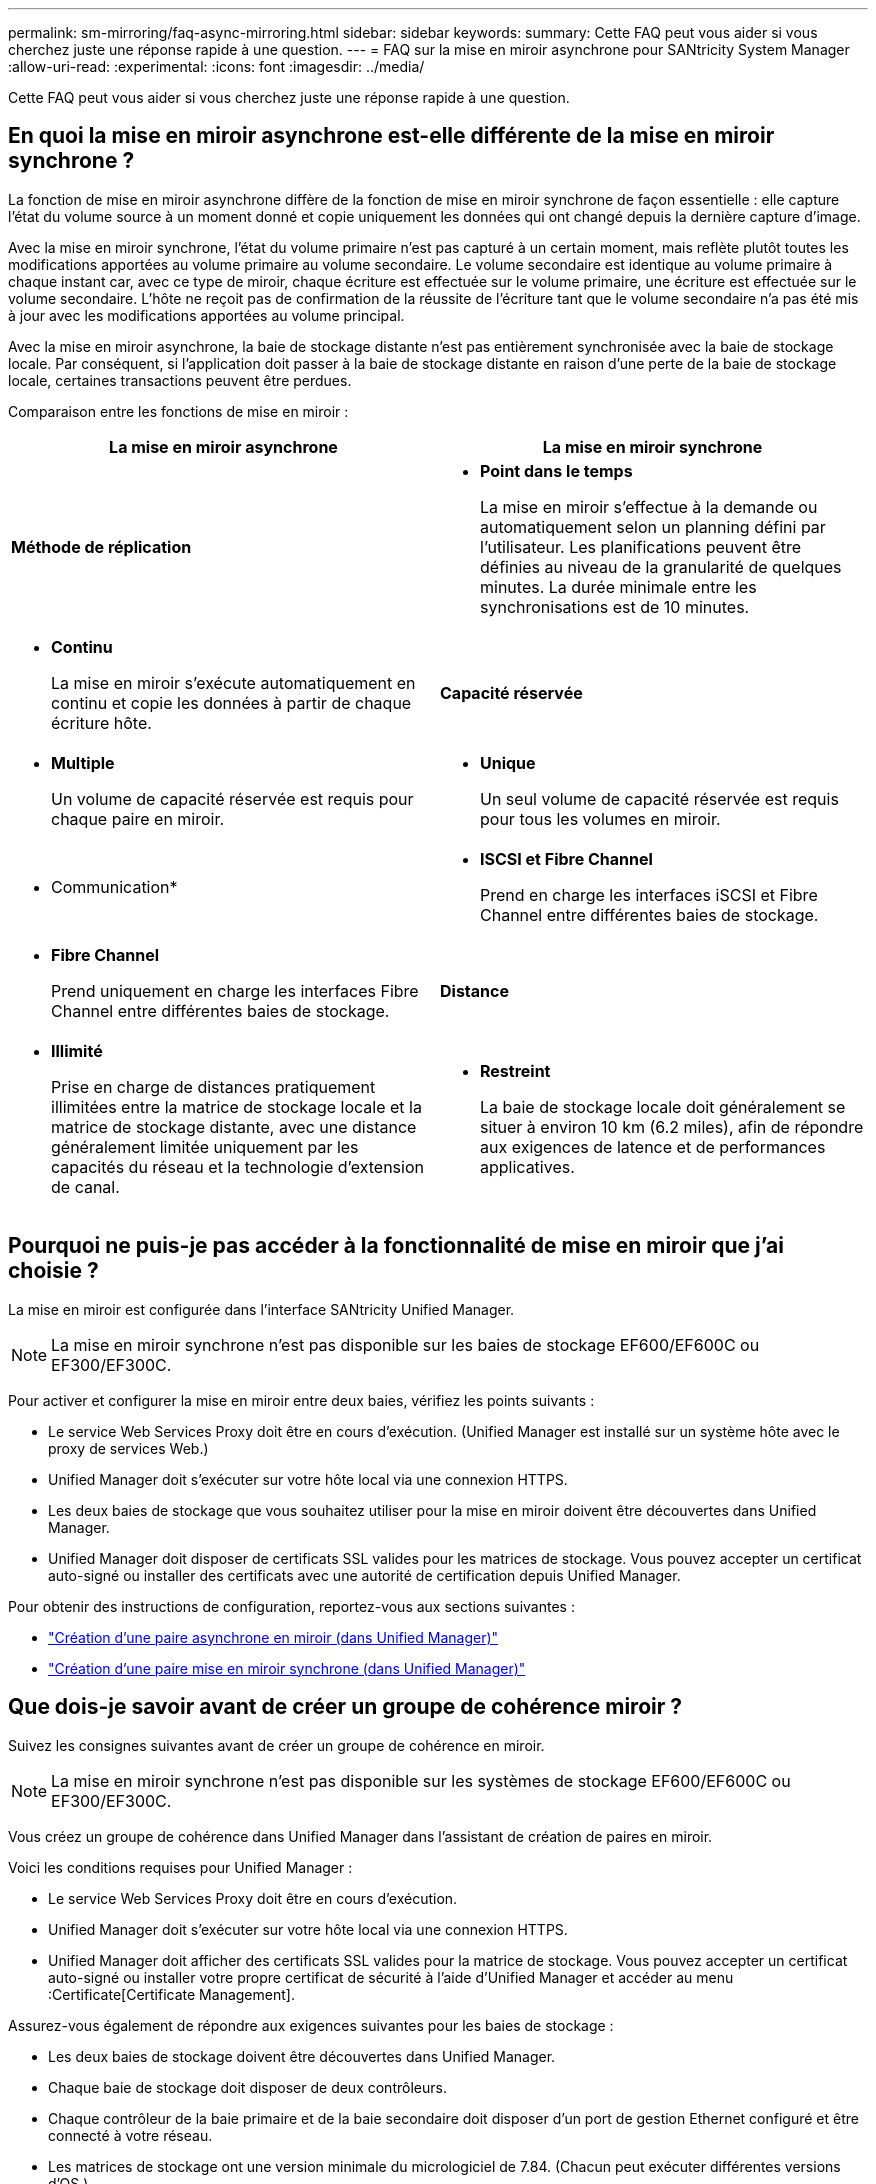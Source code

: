 ---
permalink: sm-mirroring/faq-async-mirroring.html 
sidebar: sidebar 
keywords:  
summary: Cette FAQ peut vous aider si vous cherchez juste une réponse rapide à une question. 
---
= FAQ sur la mise en miroir asynchrone pour SANtricity System Manager
:allow-uri-read: 
:experimental: 
:icons: font
:imagesdir: ../media/


[role="lead"]
Cette FAQ peut vous aider si vous cherchez juste une réponse rapide à une question.



== En quoi la mise en miroir asynchrone est-elle différente de la mise en miroir synchrone ?

La fonction de mise en miroir asynchrone diffère de la fonction de mise en miroir synchrone de façon essentielle : elle capture l'état du volume source à un moment donné et copie uniquement les données qui ont changé depuis la dernière capture d'image.

Avec la mise en miroir synchrone, l'état du volume primaire n'est pas capturé à un certain moment, mais reflète plutôt toutes les modifications apportées au volume primaire au volume secondaire. Le volume secondaire est identique au volume primaire à chaque instant car, avec ce type de miroir, chaque écriture est effectuée sur le volume primaire, une écriture est effectuée sur le volume secondaire. L'hôte ne reçoit pas de confirmation de la réussite de l'écriture tant que le volume secondaire n'a pas été mis à jour avec les modifications apportées au volume principal.

Avec la mise en miroir asynchrone, la baie de stockage distante n'est pas entièrement synchronisée avec la baie de stockage locale. Par conséquent, si l'application doit passer à la baie de stockage distante en raison d'une perte de la baie de stockage locale, certaines transactions peuvent être perdues.

Comparaison entre les fonctions de mise en miroir :

[cols="1a,1a"]
|===
| La mise en miroir asynchrone | La mise en miroir synchrone 


 a| 
*Méthode de réplication*



 a| 
* *Point dans le temps*
+
La mise en miroir s'effectue à la demande ou automatiquement selon un planning défini par l'utilisateur. Les planifications peuvent être définies au niveau de la granularité de quelques minutes. La durée minimale entre les synchronisations est de 10 minutes.


 a| 
* *Continu*
+
La mise en miroir s'exécute automatiquement en continu et copie les données à partir de chaque écriture hôte.





 a| 
*Capacité réservée*



 a| 
* *Multiple*
+
Un volume de capacité réservée est requis pour chaque paire en miroir.


 a| 
* *Unique*
+
Un seul volume de capacité réservée est requis pour tous les volumes en miroir.





 a| 
* Communication*



 a| 
* *ISCSI et Fibre Channel*
+
Prend en charge les interfaces iSCSI et Fibre Channel entre différentes baies de stockage.


 a| 
* *Fibre Channel*
+
Prend uniquement en charge les interfaces Fibre Channel entre différentes baies de stockage.





 a| 
*Distance*



 a| 
* *Illimité*
+
Prise en charge de distances pratiquement illimitées entre la matrice de stockage locale et la matrice de stockage distante, avec une distance généralement limitée uniquement par les capacités du réseau et la technologie d'extension de canal.


 a| 
* *Restreint*
+
La baie de stockage locale doit généralement se situer à environ 10 km (6.2 miles), afin de répondre aux exigences de latence et de performances applicatives.



|===


== Pourquoi ne puis-je pas accéder à la fonctionnalité de mise en miroir que j'ai choisie ?

La mise en miroir est configurée dans l'interface SANtricity Unified Manager.

[NOTE]
====
La mise en miroir synchrone n'est pas disponible sur les baies de stockage EF600/EF600C ou EF300/EF300C.

====
Pour activer et configurer la mise en miroir entre deux baies, vérifiez les points suivants :

* Le service Web Services Proxy doit être en cours d'exécution. (Unified Manager est installé sur un système hôte avec le proxy de services Web.)
* Unified Manager doit s'exécuter sur votre hôte local via une connexion HTTPS.
* Les deux baies de stockage que vous souhaitez utiliser pour la mise en miroir doivent être découvertes dans Unified Manager.
* Unified Manager doit disposer de certificats SSL valides pour les matrices de stockage. Vous pouvez accepter un certificat auto-signé ou installer des certificats avec une autorité de certification depuis Unified Manager.


Pour obtenir des instructions de configuration, reportez-vous aux sections suivantes :

* link:../um-manage/create-asynchronous-mirrored-pair-um.html["Création d'une paire asynchrone en miroir (dans Unified Manager)"]
* link:../um-manage/create-synchronous-mirrored-pair-um.html["Création d'une paire mise en miroir synchrone (dans Unified Manager)"]




== Que dois-je savoir avant de créer un groupe de cohérence miroir ?

Suivez les consignes suivantes avant de créer un groupe de cohérence en miroir.

[NOTE]
====
La mise en miroir synchrone n'est pas disponible sur les systèmes de stockage EF600/EF600C ou EF300/EF300C.

====
Vous créez un groupe de cohérence dans Unified Manager dans l'assistant de création de paires en miroir.

Voici les conditions requises pour Unified Manager :

* Le service Web Services Proxy doit être en cours d'exécution.
* Unified Manager doit s'exécuter sur votre hôte local via une connexion HTTPS.
* Unified Manager doit afficher des certificats SSL valides pour la matrice de stockage. Vous pouvez accepter un certificat auto-signé ou installer votre propre certificat de sécurité à l'aide d'Unified Manager et accéder au menu :Certificate[Certificate Management].


Assurez-vous également de répondre aux exigences suivantes pour les baies de stockage :

* Les deux baies de stockage doivent être découvertes dans Unified Manager.
* Chaque baie de stockage doit disposer de deux contrôleurs.
* Chaque contrôleur de la baie primaire et de la baie secondaire doit disposer d'un port de gestion Ethernet configuré et être connecté à votre réseau.
* Les matrices de stockage ont une version minimale du micrologiciel de 7.84. (Chacun peut exécuter différentes versions d'OS.)
* Vous devez connaître le mot de passe des matrices de stockage locales et distantes.
* Vos baies de stockage locales et distantes sont connectées via une structure Fibre Channel ou une interface iSCSI.




== Mise en miroir asynchrone : que faut-il savoir avant de créer une paire en miroir ?

Vous configurez les paires en miroir dans l'interface SANtricity Unified Manager, puis vous gérez les paires dans SANtricity System Manager.

Avant de créer une paire symétrique, suivez ces instructions.

* Vous devez disposer de deux baies de stockage.
* Chaque baie de stockage doit disposer de deux contrôleurs.
* Chaque contrôleur de la baie primaire et de la baie secondaire doit disposer d'un port de gestion Ethernet configuré et être connecté à votre réseau.
* Vos baies de stockage locales et distantes sont connectées via une structure Fibre Channel ou une interface iSCSI.
* Les matrices de stockage ont une version minimale du micrologiciel de 7.84. (Chacun peut exécuter différentes versions d'OS.)
* Vous devez connaître le mot de passe des matrices de stockage locales et distantes.
* Vous devez disposer d'une capacité disponible suffisante sur la matrice de stockage distante pour créer un volume secondaire égal ou supérieur au volume principal que vous souhaitez mettre en miroir.
* Vous avez installé Web Services Proxy et Unified Manager. Les paires en miroir sont configurées dans l'interface Unified Manager.
* Les deux baies de stockage sont découvertes dans Unified Manager.
* Votre matrice de stockage doit contenir au moins un groupe de cohérence miroir. Vous créez un groupe de cohérence dans Unified Manager dans l'assistant de création de paires en miroir.




== Que dois-je savoir avant d'augmenter la capacité réservée sur un volume en miroir ?

En règle générale, vous devez augmenter la capacité réservée lorsque vous recevez un avertissement indiquant que la capacité réservée d'une paire en miroir est saturée. Vous pouvez augmenter la capacité réservée par incréments de 8 Gio.

Pour les opérations de mise en miroir asynchrone, la capacité réservée est généralement de 20 % du volume de base. Choisissez une capacité supérieure pour la capacité réservée si l'une ou les deux conditions suivantes existent :

* Vous avez l'intention de conserver la paire en miroir pendant une longue période.
* Un pourcentage élevé de blocs de données change sur le volume primaire en raison d'une forte activité d'E/S. Utilisez des données de performances historiques ou d'autres utilitaires du système d'exploitation pour déterminer les activités d'E/S types sur le volume primaire.


Vous pouvez augmenter la capacité réservée pour une paire en miroir en effectuant l'une des actions suivantes :

* Réglez le pourcentage de capacité d'un volume de paire en miroir en sélectionnant menu:Storage[pools and volumes Groups], puis en cliquant sur l'onglet *Reserved Capacity*.
* Créez un nouveau volume en utilisant la capacité disponible dans un pool ou un groupe de volumes.
+
Si aucune capacité disponible n'existe sur un pool ou un groupe de volumes, vous pouvez ajouter de la capacité non configurée sous la forme de disques inutilisés à un pool ou à un groupe de volumes.





== Pourquoi ne puis-je pas augmenter la capacité réservée avec le montant demandé ?

Vous pouvez augmenter la capacité réservée par incréments de 4 Gio.

Consultez les directives suivantes :

* Vous devez disposer d'une capacité disponible suffisante dans le pool ou le groupe de volumes pour pouvoir l'étendre si nécessaire.
+
Si aucune capacité disponible n'est disponible dans un pool ou un groupe de volumes, vous pouvez ajouter de la capacité non affectée sous la forme de disques inutilisés dans un pool ou un groupe de volumes.

* Le volume du pool ou du groupe de volumes doit avoir un état optimal et ne doit pas être dans un état de modification.
* La capacité disponible doit exister dans le pool ou le groupe de volumes que vous souhaitez utiliser pour augmenter la capacité.


Pour les opérations de mise en miroir asynchrone, la capacité réservée est généralement de 20 % du volume de base. Utilisez un pourcentage plus élevé si vous pensez que le volume de base sera soumis à de nombreuses modifications ou si l'espérance de vie estimée du service de copie d'un objet de stockage sera très longue.



== Pourquoi changer ce pourcentage ?

La capacité réservée est généralement de 40 % du volume de base pour les opérations Snapshot et de 20 % du volume de base pour les opérations de mise en miroir asynchrone.

En général, cette capacité est suffisante. La capacité nécessaire varie, selon la fréquence et la taille des écritures d'E/S sur le volume de base et le temps d'utilisation du service de copie de l'objet de stockage.

En général, choisissez un pourcentage plus élevé pour la capacité réservée si l'une ou les deux conditions suivantes existent :

* Si la durée de vie d'une opération de service de copie d'un objet de stockage spécifique sera très longue.
* Si un pourcentage élevé de blocs de données change sur le volume de base en raison d'une forte activité d'E/S. Utilisez l'historique des performances ou d'autres utilitaires du système d'exploitation pour déterminer les activités d'E/S types sur le volume de base.




== Pourquoi vois-je plusieurs candidats à la capacité réservée ?

Si plusieurs volumes sont présents dans un pool ou un groupe de volumes qui correspond au pourcentage de capacité sélectionné pour l'objet de stockage, plusieurs candidats s'affichent.

Vous pouvez actualiser la liste des candidats recommandés en modifiant le pourcentage d'espace disque physique que vous souhaitez réserver sur le volume de base pour les opérations de service de copie. Les meilleurs candidats s'affichent en fonction de votre sélection.



== Pourquoi les valeurs non disponibles sont-elles affichées dans le tableau ?

Le tableau répertorie les valeurs non disponibles lorsque les données situées sur la matrice de stockage distante ne sont pas disponibles pour être affichées.

Pour afficher les données de la baie de stockage distante, lancez System Manager depuis Unified Manager.



== Pourquoi ne vois-je pas tous mes pools et groupes de volumes ?

Lorsque vous créez un volume secondaire pour la paire asynchrone en miroir, le système affiche la liste de tous les pools et groupes de volumes éligibles pour cette paire asynchrone en miroir. Tout pool ou groupe de volumes non éligible à l'utilisation ne s'affiche pas dans cette liste.

Les pools ou groupes de volumes ne peuvent être admissibles pour aucune des raisons suivantes.

* Les capacités de sécurité d'un pool ou d'un groupe de volumes ne correspondent pas.
* Un pool ou un groupe de volumes est dans un état non optimal.
* La capacité d'un pool ou d'un groupe de volumes est trop faible.




== Mise en miroir asynchrone - Pourquoi ne vois-je pas tous mes volumes ?

Lorsque vous sélectionnez un volume primaire pour une paire en miroir, une liste affiche tous les volumes éligibles.

Les volumes qui ne peuvent pas être utilisés ne s'affichent pas dans cette liste. Les volumes ne peuvent être admissibles pour aucune des raisons suivantes :

* Le volume n'est pas optimal.
* Le volume participe déjà à une relation de mise en miroir.
* Pour les volumes fins, l'extension automatique doit être activée.



NOTE: Pour les contrôleurs EF600 et EF300, les volumes principal et secondaire d'une paire en miroir asynchrone doivent correspondre au même protocole, au même niveau de tiroir, à la même taille de segment, au même type de sécurité et au même niveau RAID. Les paires en miroir asynchrones non éligibles n'apparaîtront pas dans la liste des volumes disponibles.



== Mise en miroir asynchrone - Pourquoi ne vois-je pas tous les volumes sur la baie de stockage distante ?

Lorsque vous sélectionnez un volume secondaire sur la matrice de stockage distante, une liste affiche tous les volumes éligibles pour cette paire en miroir.

Les volumes qui ne peuvent pas être utilisés ne s'affichent pas dans cette liste. Les volumes peuvent ne pas être éligibles pour les raisons suivantes :

* Le volume n'est pas optimal.
* Le volume participe déjà à une relation de mise en miroir.
* Les attributs du volume fin entre le volume primaire et le volume secondaire ne correspondent pas.
* Si vous utilisez Data assurance (DA), le volume primaire et le volume secondaire doivent avoir les mêmes paramètres DA.
+
** Si le volume principal est DA activé, le volume secondaire doit être DA activé.
** Si le volume principal n'est pas activé par DA, le volume secondaire ne doit pas être activé par DA.






== Pourquoi devrais-je mettre à jour l’adresse IP de ma baie de stockage distante ?

Vous mettez à jour l'adresse IP de votre matrice de stockage distante lorsque l'adresse IP d'un port iSCSI change et que la matrice de stockage locale ne parvient pas à communiquer avec la matrice de stockage distante.

Lors de l'établissement d'une relation de mise en miroir asynchrone avec une connexion iSCSI, les matrices de stockage locales et distantes stockent un enregistrement de l'adresse IP de la matrice de stockage distante dans la configuration de mise en miroir asynchrone. Si l'adresse IP d'un port iSCSI change, la matrice de stockage distante qui tente d'utiliser ce port rencontre une erreur de communication.

La matrice de stockage avec l'adresse IP modifiée envoie un message à chaque matrice de stockage distante associée aux groupes de cohérence miroir configurés pour effectuer une mise en miroir sur une connexion iSCSI. Les matrices de stockage qui reçoivent ce message mettent automatiquement à jour leur adresse IP cible distante.

Si la matrice de stockage avec l'adresse IP modifiée ne parvient pas à envoyer son message inter-matrice à une matrice de stockage distante, le système vous envoie une alerte du problème de connectivité. Utilisez l'option mettre à jour l'adresse IP distante pour rétablir la connexion avec la matrice de stockage locale.
